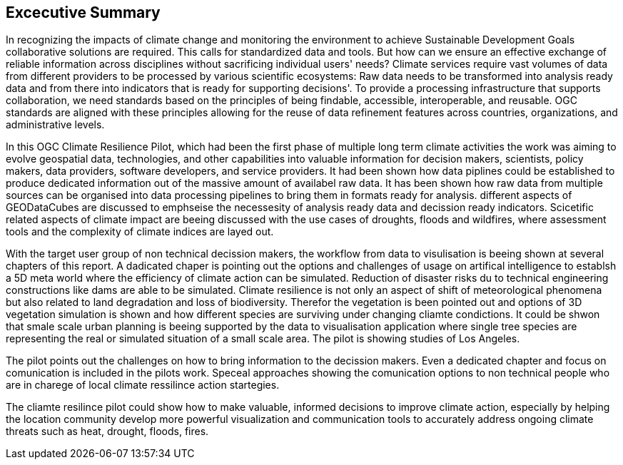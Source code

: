 
== Excecutive Summary


In recognizing the impacts of climate change and monitoring the environment to achieve Sustainable Development Goals collaborative solutions  are required. This calls for standardized data and tools. But how can we ensure an effective exchange of reliable information across disciplines without sacrificing individual users' needs? Climate services require vast volumes of data from different providers to be processed by various scientific ecosystems: Raw data needs to be transformed into analysis ready data and from there into indicators that is ready for supporting decisions'. To provide a processing infrastructure that supports collaboration, we need standards based on the principles of being findable, accessible, interoperable, and reusable. OGC standards are aligned with these principles allowing for the reuse of data refinement features across countries, organizations, and administrative levels. 

In this OGC Climate Resilience Pilot, which had been the first phase of multiple long term climate activities the work was aiming to evolve geospatial data, technologies, and other capabilities into valuable information for decision makers, scientists, policy makers, data providers, software developers, and service providers. It had been shown how data piplines could be established to produce dedicated information out of the massive amount of availabel raw data. It has been shown how raw data from multiple sources can be organised into data processing pipelines to bring them in formats ready for analysis. different aspects of GEODataCubes are discussed to emphseise the necessesity of analysis ready data and decission ready indicators. 
Scicetific related aspects of climate impact are beeing discussed with the use cases of droughts, floods and wildfires, where assessment tools and the complexity of climate indices are layed out.

With the target user group of non technical decission makers, the workflow from data to visulisation is beeing shown at several chapters of this report. A dadicated chaper is pointing out the options and challenges of usage on artifical intelligence to establsh a 5D meta world where the efficiency of climate action can be simulated. Reduction of disaster risks du to technical engineering constructions like dams are able to be simulated. Climate resilience is not only an aspect of shift of meteorological phenomena but also related to land degradation and loss of biodiversity. Therefor the vegetation is been pointed out and options of 3D vegetation simulation is shown and how different species are surviving under changing cliamte condictions. It could be shwon that smale scale urban planning is beeing supported by the data to visualisation application where single tree species are representing the real or simulated situation of a small scale area. The pilot is showing studies of Los Angeles. 

The pilot points out the challenges on how to bring information to the decission makers. Even a dedicated chapter and focus  on comunication is included in the pilots work. Speceal approaches showing the comunication options to non technical people who are in charege of local climate ressilince action startegies. 

The cliamte resilince pilot could show how to make valuable, informed decisions to improve climate action, especially by helping the location community develop more powerful visualization and communication tools to accurately address ongoing climate threats such as heat, drought, floods, fires.

